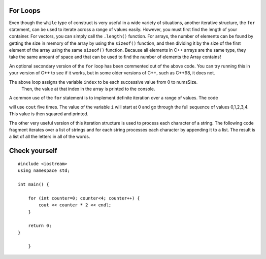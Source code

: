 For Loops
=========

Even though the ``while`` type of construct is very useful in a wide variety of
situations, another iterative structure, the ``for`` statement, can be
used to iterate across a range of values easily. However, you must first find
the length of your container. For vectors, you can simply call the ``.length()`` function.
For arrays, the number of elements can be found by getting the size in memory of the array
by using the ``sizeof()`` function, and then dividing it by the size of the first element of
the array using the same ``sizeof()`` function. Because all elements in C++ arrays are
the same type, they take the same amount of space and that can be used to find the number
of elements the Array contains!

.. activecode:: arrayIteration1
   :language: cpp
   :sourcefile: ArrayIteration.cpp

   #include <iostream>
   using namespace std;

   int main() {
       int nums[] = {1,3,6,2,5};
       int numsSize = sizeof(nums)/sizeof(nums[0]); // Get size of the nums array

       for (int index=0; index<numsSize; index++) {
           cout << nums[index] << endl;
       }


      // Simpler Implementation that may only work in
      // Newer versions of C++

      // for (int item:nums) {
      //     cout << item << endl;
      // }

  	return 0;
   }


An optional secondary version of the ``for`` loop has been commented out of the above code.
You can try running this in your version of C++ to see if it works, but in some older versions of C++,
such as C++98, it does not.

The above loop assigns the variable ``index`` to be each successive value from 0 to numsSize.
 Then, the value at that index in the array is printed to the console.

A common use of the ``for`` statement is to implement definite iteration
over a range of values. The code

.. activecode:: rangeForLoop1
   :language: cpp

   #include <iostream>
   using namespace std;

   int main() {
  	for (int i=0; i<5; i++) {
          cout<<i*i<<endl;
      }

  	return 0;
   }

will use ``cout`` five times.  The value of the variable ``i`` will
start at 0 and go through the full sequence of values 0,1,2,3,4.  This
value is then squared and printed.

The other very useful version of this iteration structure is used to
process each character of a string. The following code fragment iterates
over a list of strings and for each string processes each character by
appending it to a list. The result is a list of all the letters in all
of the words.

.. activecode:: intro_81
   :language: cpp



   #include <iostream>
   #include <vector>
   #include <string>
   using namespace std;

    int main() {
    	vector<string> wordList = {"cat", "dog", "rabbit"};
    	string letterlist;

    	for (size_t i = 0; i < wordList.size(); i++) {
    		for (size_t j = 0; j < wordList[i].size(); j++) {
                        letterlist.push_back(wordList[i][j]);
    		}
    	}

    	cout << letterlist << endl;
    }

Check yourself
==============

::

    #include <iostream>
    using namespace std;

    int main() {
    
        for (int counter=0; counter<4; counter++) {
            cout << counter * 2 << endl;
        }

        return 0;
    }

        }

.. mchoice:: mc_forloop
  :answer_a: 0, 2, 4, 6
  :answer_b: 0, 0, 0, 0
  :answer_c: Runtime error
  :answer_d: 0, 1, 2, 3
  :correct: a
  :feedback_a: Good Job!
  :feedback_b: Not quite, take another look at the operation happening in the cout line 
  :feedback_c: Not quite, take another look at the for loop
  :feedback_d: Not quite, take another look at the operation happening in the cout line 

  Using the code above please select the answer that should appear?
